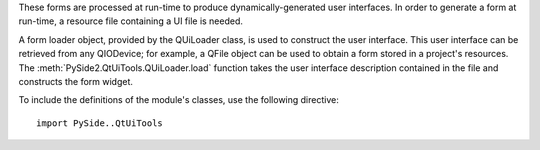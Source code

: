 These forms are processed at run-time to produce dynamically-generated user interfaces. In order to generate a form at run-time, a resource file containing a UI file is needed.

A form loader object, provided by the QUiLoader class, is used to construct the user interface. This user interface can be retrieved from any QIODevice; for example, a QFile object can be used to obtain a form stored in a project's resources. The :meth:`PySide2.QtUiTools.QUiLoader.load` function takes the user interface description contained in the file and constructs the form widget.

To include the definitions of the module's classes, use the following directive:

::

    import PySide..QtUiTools
